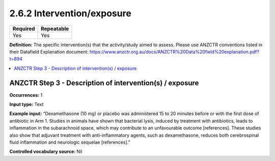 .. _2.6.2:

2.6.2 Intervention/exposure
================

======== ==========
Required Repeatable
======== ==========
Yes      Yes
======== ==========

**Definition:** The specific intervention(s) that the activity/study aimed to assess. Please use ANZCTR conventions listed in their Datafield Explanation document: https://www.anzctr.org.au/docs/ANZCTR%20Data%20field%20explanation.pdf?t=894 

.. contents:: :local:

.. _step3:

ANZCTR Step 3 - Description of intervention(s) / exposure
~~~~~~~~~~~~~~~~~~~~~~~~~~~~~~~~~~~~~~~~~~~~~~~~~~~~~~~~~

**Occurrences:** 1

**Input type:** Text

**Example input:** “Dexamethasone (10 mg) or placebo was administered 15 to 20 minutes before or with the first dose of antibiotic in Arm 1. Studies in animals have shown that bacterial lysis, induced by treatment with antibiotics, leads to inflammation in the subarachnoid space, which may contribute to an unfavourable outcome [references]. These studies also show that adjuvant treatment with anti-inflammatory agents, such as dexamethasone, reduces both cerebrospinal fluid inflammation and neurologic sequelae [references].”

**Controlled vocabulary source:** Nil
